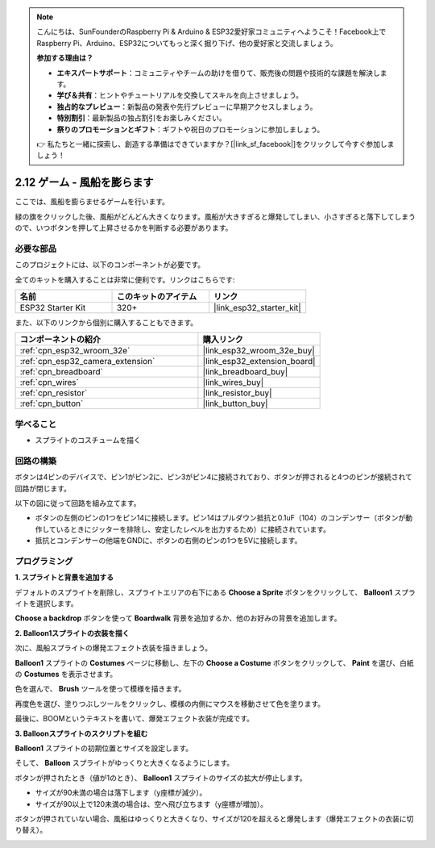 .. note::

    こんにちは、SunFounderのRaspberry Pi & Arduino & ESP32愛好家コミュニティへようこそ！Facebook上でRaspberry Pi、Arduino、ESP32についてもっと深く掘り下げ、他の愛好家と交流しましょう。

    **参加する理由は？**

    - **エキスパートサポート**：コミュニティやチームの助けを借りて、販売後の問題や技術的な課題を解決します。
    - **学び＆共有**：ヒントやチュートリアルを交換してスキルを向上させましょう。
    - **独占的なプレビュー**：新製品の発表や先行プレビューに早期アクセスしましょう。
    - **特別割引**：最新製品の独占割引をお楽しみください。
    - **祭りのプロモーションとギフト**：ギフトや祝日のプロモーションに参加しましょう。

    👉 私たちと一緒に探索し、創造する準備はできていますか？[|link_sf_facebook|]をクリックして今すぐ参加しましょう！

.. _sh_balloon:

2.12 ゲーム - 風船を膨らます
=========================================

ここでは、風船を膨らませるゲームを行います。

緑の旗をクリックした後、風船がどんどん大きくなります。風船が大きすぎると爆発してしまい、小さすぎると落下してしまうので、いつボタンを押して上昇させるかを判断する必要があります。

.. image:: img/13_balloon0.png

必要な部品
---------------------

このプロジェクトには、以下のコンポーネントが必要です。

全てのキットを購入することは非常に便利です。リンクはこちらです:

.. list-table::
    :widths: 20 20 20
    :header-rows: 1

    *   - 名前
        - このキットのアイテム
        - リンク
    *   - ESP32 Starter Kit
        - 320+
        - |link_esp32_starter_kit|

また、以下のリンクから個別に購入することもできます。

.. list-table::
    :widths: 30 20
    :header-rows: 1

    *   - コンポーネントの紹介
        - 購入リンク

    *   - :ref:`cpn_esp32_wroom_32e`
        - |link_esp32_wroom_32e_buy|
    *   - :ref:`cpn_esp32_camera_extension`
        - |link_esp32_extension_board|
    *   - :ref:`cpn_breadboard`
        - |link_breadboard_buy|
    *   - :ref:`cpn_wires`
        - |link_wires_buy|
    *   - :ref:`cpn_resistor`
        - |link_resistor_buy|
    *   - :ref:`cpn_button`
        - |link_button_buy|

学べること
---------------------

- スプライトのコスチュームを描く


回路の構築
-----------------------

ボタンは4ピンのデバイスで、ピン1がピン2に、ピン3がピン4に接続されており、ボタンが押されると4つのピンが接続されて回路が閉じます。

.. image:: img/5_buttonc.png

以下の図に従って回路を組み立てます。

* ボタンの左側のピンの1つをピン14に接続します。ピン14はプルダウン抵抗と0.1uF（104）のコンデンサー（ボタンが動作しているときにジッターを排除し、安定したレベルを出力するため）に接続されています。
* 抵抗とコンデンサーの他端をGNDに、ボタンの右側のピンの1つを5Vに接続します。

.. image:: img/circuit/6_doorbel_bb.png


プログラミング
------------------

**1. スプライトと背景を追加する**

デフォルトのスプライトを削除し、スプライトエリアの右下にある **Choose a Sprite** ボタンをクリックして、 **Balloon1** スプライトを選択します。

.. image:: img/13_balloon1.png

**Choose a backdrop** ボタンを使って **Boardwalk** 背景を追加するか、他のお好みの背景を追加します。

.. image:: img/13_balloon2.png

**2. Balloon1スプライトの衣装を描く**

次に、風船スプライトの爆発エフェクト衣装を描きましょう。

**Balloon1** スプライトの **Costumes** ページに移動し、左下の **Choose a Costume** ボタンをクリックして、 **Paint** を選び、白紙の **Costumes** を表示させます。

.. image:: img/13_balloon7.png

色を選んで、 **Brush** ツールを使って模様を描きます。

.. image:: img/13_balloon3.png

再度色を選び、塗りつぶしツールをクリックし、模様の内側にマウスを移動させて色を塗ります。

.. image:: img/13_balloon4.png

最後に、BOOMというテキストを書いて、爆発エフェクト衣装が完成です。

.. image:: img/13_balloon5.png

**3. Balloonスプライトのスクリプトを組む**

**Balloon1** スプライトの初期位置とサイズを設定します。

.. image:: img/13_balloon6.png

そして、 **Balloon** スプライトがゆっくりと大きくなるようにします。

.. image:: img/13_balloon8.png

ボタンが押されたとき（値が1のとき）、 **Balloon1** スプライトのサイズの拡大が停止します。

* サイズが90未満の場合は落下します（y座標が減少）。
* サイズが90以上で120未満の場合は、空へ飛び立ちます（y座標が増加）。

.. image:: img/13_balloon9.png

ボタンが押されていない場合、風船はゆっくりと大きくなり、サイズが120を超えると爆発します（爆発エフェクトの衣装に切り替え）。

.. image:: img/13_balloon10.png

